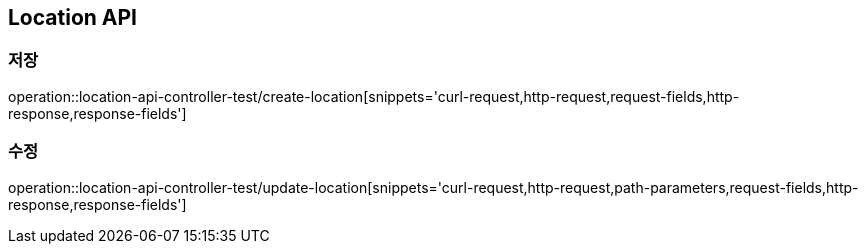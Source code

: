 == Location API
=== 저장

operation::location-api-controller-test/create-location[snippets='curl-request,http-request,request-fields,http-response,response-fields']

=== 수정

operation::location-api-controller-test/update-location[snippets='curl-request,http-request,path-parameters,request-fields,http-response,response-fields']